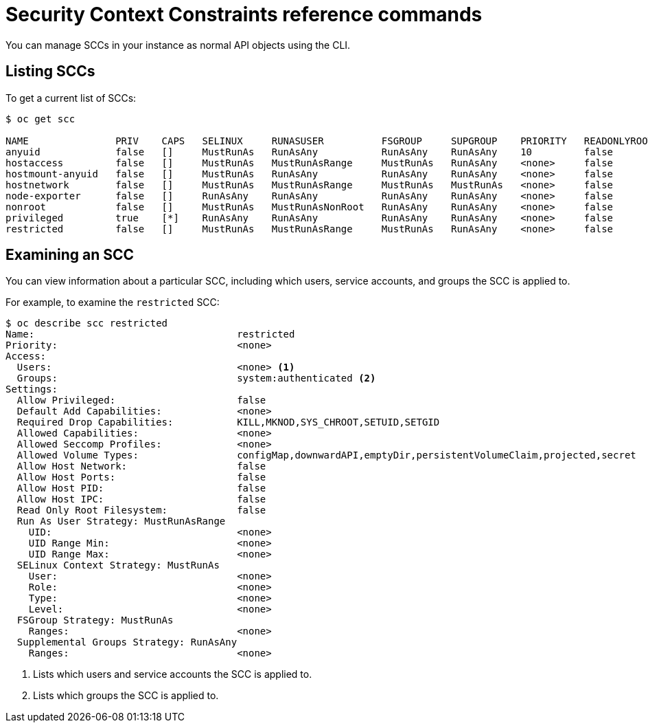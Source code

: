 // Module included in the following assemblies:
//
// * authentication/managing-security-context-constraints.adoc

[id="security-context-constraints-command-reference_{context}"]
= Security Context Constraints reference commands

You can manage SCCs in your instance as normal API objects using the CLI.

ifdef::openshift-enterprise,openshift-origin[]
[NOTE]
====
You must have `cluster-admin` privileges to manage SCCs.
====

[IMPORTANT]
====
Do not modify the default SCCs. Customizing the default SCCs can lead to issues
when upgrading. Instead, create new SCCs.
====
endif::openshift-enterprise,openshift-origin[]

ifdef::openshift-dedicated[]
As an {product-title} cluster administrator, you can list and view details for
SCCs, but cannot edit or delete the default SCCs.
endif::openshift-dedicated[]


[id="listing-security-context-constraints_{context}"]
== Listing SCCs

To get a current list of SCCs:

----
$ oc get scc

NAME               PRIV    CAPS   SELINUX     RUNASUSER          FSGROUP     SUPGROUP    PRIORITY   READONLYROOTFS   VOLUMES
anyuid             false   []     MustRunAs   RunAsAny           RunAsAny    RunAsAny    10         false            [configMap downwardAPI emptyDir persistentVolumeClaim projected secret]
hostaccess         false   []     MustRunAs   MustRunAsRange     MustRunAs   RunAsAny    <none>     false            [configMap downwardAPI emptyDir hostPath persistentVolumeClaim projected secret]
hostmount-anyuid   false   []     MustRunAs   RunAsAny           RunAsAny    RunAsAny    <none>     false            [configMap downwardAPI emptyDir hostPath nfs persistentVolumeClaim projected secret]
hostnetwork        false   []     MustRunAs   MustRunAsRange     MustRunAs   MustRunAs   <none>     false            [configMap downwardAPI emptyDir persistentVolumeClaim projected secret]
node-exporter      false   []     RunAsAny    RunAsAny           RunAsAny    RunAsAny    <none>     false            [*]
nonroot            false   []     MustRunAs   MustRunAsNonRoot   RunAsAny    RunAsAny    <none>     false            [configMap downwardAPI emptyDir persistentVolumeClaim projected secret]
privileged         true    [*]    RunAsAny    RunAsAny           RunAsAny    RunAsAny    <none>     false            [*]
restricted         false   []     MustRunAs   MustRunAsRange     MustRunAs   RunAsAny    <none>     false            [configMap downwardAPI emptyDir persistentVolumeClaim projected secret]
----

[id="examining-a-security-context-constraints-object_{context}"]
== Examining an SCC

You can view information about a particular SCC, including which users, service accounts, and groups the SCC is applied to.

For example, to examine the `restricted` SCC:

----
$ oc describe scc restricted
Name:					restricted
Priority:				<none>
Access:
  Users:				<none> <1>
  Groups:				system:authenticated <2>
Settings:
  Allow Privileged:			false
  Default Add Capabilities:		<none>
  Required Drop Capabilities:		KILL,MKNOD,SYS_CHROOT,SETUID,SETGID
  Allowed Capabilities:			<none>
  Allowed Seccomp Profiles:		<none>
  Allowed Volume Types:			configMap,downwardAPI,emptyDir,persistentVolumeClaim,projected,secret
  Allow Host Network:			false
  Allow Host Ports:			false
  Allow Host PID:			false
  Allow Host IPC:			false
  Read Only Root Filesystem:		false
  Run As User Strategy: MustRunAsRange
    UID:				<none>
    UID Range Min:			<none>
    UID Range Max:			<none>
  SELinux Context Strategy: MustRunAs
    User:				<none>
    Role:				<none>
    Type:				<none>
    Level:				<none>
  FSGroup Strategy: MustRunAs
    Ranges:				<none>
  Supplemental Groups Strategy: RunAsAny
    Ranges:				<none>
----
<1> Lists which users and service accounts the SCC is applied to.
<2> Lists which groups the SCC is applied to.

ifdef::openshift-enterprise,openshift-origin[]
[NOTE]
====
To preserve customized SCCs during upgrades, do not edit settings on
the default SCCs.
//other than priority, users, groups, labels, and annotations.
====

[id="deleting-security-context-constraints_{context}"]
== Deleting an SCC

To delete an SCC:

----
$ oc delete scc <scc_name>
----

[NOTE]
====
If you delete a default SCC, it will regenerate when you restart the cluster.
====

[id="updating-security-context-constraints_{context}"]

== Updating an SCC

To update an existing SCC:

----
$ oc edit scc <scc_name>
----

[NOTE]
====
To preserve customized SCCs during upgrades, do not edit settings on
the default SCCs.
//other than priority, users, groups, labels, and annotations.
====
endif::openshift-enterprise,openshift-origin[]

